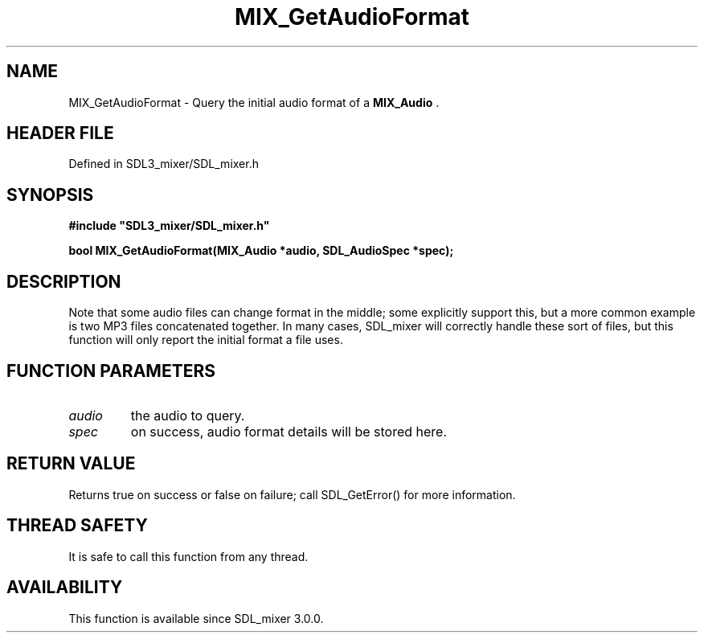 .\" This manpage content is licensed under Creative Commons
.\"  Attribution 4.0 International (CC BY 4.0)
.\"   https://creativecommons.org/licenses/by/4.0/
.\" This manpage was generated from SDL_mixer's wiki page for MIX_GetAudioFormat:
.\"   https://wiki.libsdl.org/SDL3_mixer/MIX_GetAudioFormat
.\" Generated with SDL/build-scripts/wikiheaders.pl
.\"  revision 8c516fc
.\" Please report issues in this manpage's content at:
.\"   https://github.com/libsdl-org/sdlwiki/issues/new
.\" Please report issues in the generation of this manpage from the wiki at:
.\"   https://github.com/libsdl-org/SDL/issues/new?title=Misgenerated%20manpage%20for%20MIX_GetAudioFormat
.\" SDL_mixer can be found at https://libsdl.org/projects/SDL_mixer/
.de URL
\$2 \(laURL: \$1 \(ra\$3
..
.if \n[.g] .mso www.tmac
.TH MIX_GetAudioFormat 3 "SDL_mixer 3.1.0" "SDL_mixer" "SDL_mixer3 FUNCTIONS"
.SH NAME
MIX_GetAudioFormat \- Query the initial audio format of a 
.BR MIX_Audio
\[char46]
.SH HEADER FILE
Defined in SDL3_mixer/SDL_mixer\[char46]h

.SH SYNOPSIS
.nf
.B #include \(dqSDL3_mixer/SDL_mixer.h\(dq
.PP
.BI "bool MIX_GetAudioFormat(MIX_Audio *audio, SDL_AudioSpec *spec);
.fi
.SH DESCRIPTION
Note that some audio files can change format in the middle; some explicitly
support this, but a more common example is two MP3 files concatenated
together\[char46] In many cases, SDL_mixer will correctly handle these sort of
files, but this function will only report the initial format a file uses\[char46]

.SH FUNCTION PARAMETERS
.TP
.I audio
the audio to query\[char46]
.TP
.I spec
on success, audio format details will be stored here\[char46]
.SH RETURN VALUE
Returns true on success or false on failure; call SDL_GetError() for
more information\[char46]

.SH THREAD SAFETY
It is safe to call this function from any thread\[char46]

.SH AVAILABILITY
This function is available since SDL_mixer 3\[char46]0\[char46]0\[char46]

